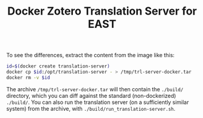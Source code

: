 #+TITLE: Docker Zotero Translation Server for EAST

To see the differences, extract the content from the image like this:

#+BEGIN_SRC bash
  id=$(docker create translation-server)
  docker cp $id:/opt/translation-server - > /tmp/trl-server-docker.tar
  docker rm -v $id
#+END_SRC


The archive ~/tmp/trl-server-docker.tar~ will then contain the
~./build/~ directory, which you can diff against the standard
(non-dockerized) ~./build/~.  You can also run the translation server
(on a sufficiently similar system) from the archive, with
~./build/run_translation-server.sh~.

